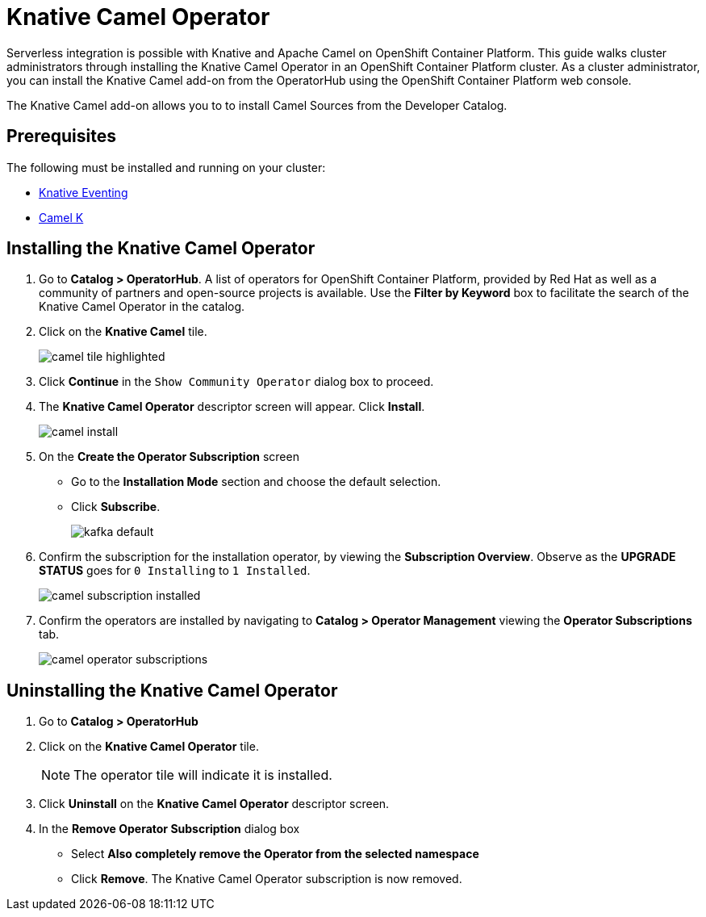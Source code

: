 = Knative Camel Operator

Serverless integration is possible with Knative and Apache Camel on OpenShift Container Platform. This guide walks cluster administrators through installing the Knative Camel Operator in an OpenShift Container Platform cluster. As a cluster administrator, you can install the Knative Camel add-on from the OperatorHub using the OpenShift Container Platform web console.

The Knative Camel add-on allows you to to install Camel Sources from the Developer Catalog.

== Prerequisites

The following must be installed and running on your cluster:

* link:proc_knative-eventing.html[Knative Eventing]
* link:https://camel.apache.org/staging/camel-k/latest/index.html[Camel K]


== Installing the Knative Camel Operator

. Go to **Catalog > OperatorHub**. A list of operators for OpenShift Container Platform, provided by Red Hat as well as a community of partners and open-source projects is available. Use the **Filter by Keyword** box to facilitate the search of the Knative Camel Operator in the catalog.

. Click on the **Knative Camel** tile.
+
image::camel-tile-highlighted.png[]
+
. Click **Continue** in the `Show Community Operator` dialog box to proceed.

. The **Knative Camel Operator** descriptor screen will appear. Click **Install**.
+
image::camel-install.png[]
+
. On the **Create the Operator Subscription** screen
    - Go to the **Installation Mode** section and choose the default selection.
    - Click  **Subscribe**.
+
image::kafka-default.png[]
+
. Confirm the subscription for the installation operator, by viewing the **Subscription Overview**. Observe as the **UPGRADE STATUS** goes for `0 Installing` to `1 Installed`.
+
image::camel-subscription-installed.png[]
+
. Confirm the operators are installed by navigating to **Catalog > Operator Management** viewing the **Operator Subscriptions** tab.
+
image::camel-operator-subscriptions.png[]
+


== Uninstalling the Knative Camel Operator

. Go to **Catalog > OperatorHub**

. Click on the **Knative Camel Operator** tile.
+
NOTE: The operator tile will indicate it is installed.
+
. Click **Uninstall** on the **Knative Camel Operator** descriptor screen.

. In the **Remove Operator Subscription** dialog box
    - Select **Also completely remove the Operator from the selected namespace**
    - Click **Remove**. The Knative Camel Operator subscription is now removed.
